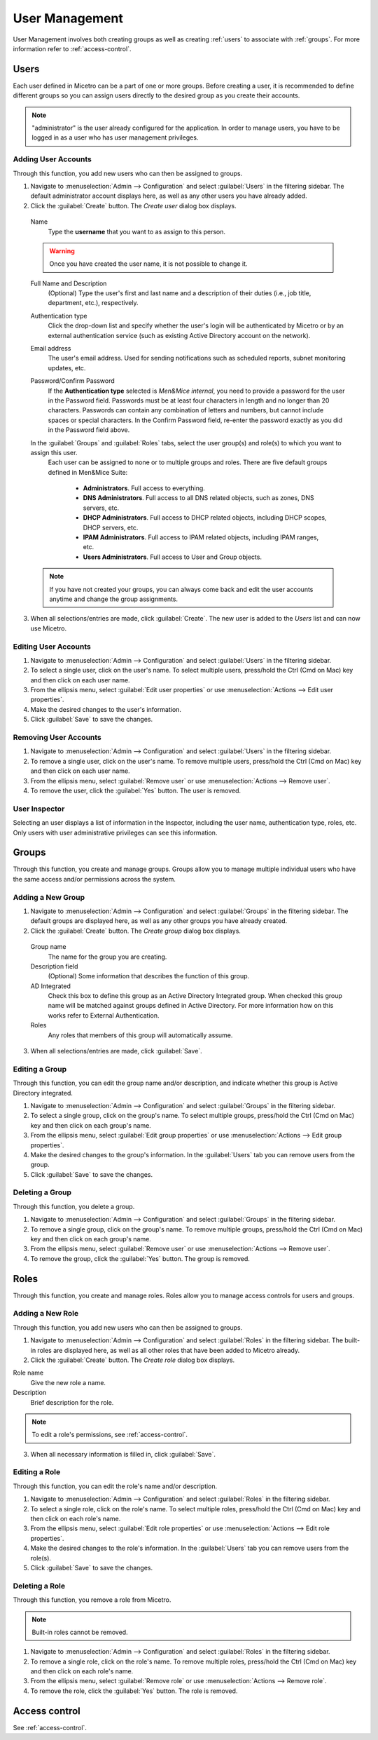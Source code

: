 .. _webapp-user-management:

User Management
***************

User Management involves both creating groups as well as creating :ref:`users` to associate with :ref:`groups`. For more information refer to :ref:`access-control`.

.. image:: ../../images/admin-user-management.png
  :width: 80%
  :align: center

.. _users:

Users
=====

Each user defined in Micetro can be a part of one or more groups. Before creating a user, it is recommended to define different groups so you can assign users directly to the desired group as you create their accounts.

.. note::
  "administrator" is the user already configured for the application. In order to manage users, you have to be logged in as a user who has user management privileges.

Adding User Accounts
--------------------

Through this function, you add new users who can then be assigned to groups.

1. Navigate to :menuselection:`Admin --> Configuration` and select :guilabel:`Users` in the filtering sidebar. The default administrator account displays here, as well as any other users you have already added.

2. Click the :guilabel:`Create` button. The *Create user* dialog box displays.

  Name
    Type the **username** that you want to as assign to this person.

  .. warning::
    Once you have created the user name, it is not possible to change it.

  Full Name and Description
    (Optional) Type the user's first and last name and a description of their duties (i.e., job title, department, etc.), respectively.

  Authentication type
    Click the drop-down list and specify whether the user's login will be authenticated by Micetro or by an external authentication service (such as existing Active Directory account on the network).

  Email address
    The user's email address. Used for sending notifications such as scheduled reports, subnet monitoring updates, etc.

  Password/Confirm Password
    If the **Authentication type** selected is *Men&Mice internal*, you need to provide a password for the user in the Password field. Passwords must be at least four characters in length and no longer than 20 characters. Passwords can contain any combination of letters and numbers, but cannot include spaces or special characters. In the Confirm Password field, re-enter the password exactly as you did in the Password field above.

  In the :guilabel:`Groups` and :guilabel:`Roles` tabs, select the user group(s) and role(s) to which you want to assign this user.
    Each user can be assigned to none or to multiple groups and roles. There are five default groups defined in Men&Mice Suite:

      * **Administrators**. Full access to everything.
      * **DNS Administrators**. Full access to all DNS related objects, such as zones, DNS servers, etc.
      * **DHCP Administrators**. Full access to DHCP related objects, including DHCP scopes, DHCP servers, etc.
      * **IPAM Administrators**. Full access to IPAM related objects, including IPAM ranges, etc.
      * **Users Administrators**. Full access to User and Group objects.

  .. note::
    If you have not created your groups, you can always come back and edit the user accounts anytime and change the group assignments.

3. When all selections/entries are made, click :guilabel:`Create`. The new user is added to the *Users* list and can now use Micetro.

Editing User Accounts
---------------------

1. Navigate to :menuselection:`Admin --> Configuration` and select :guilabel:`Users` in the filtering sidebar.

2. To select a single user, click on the user's name. To select multiple users, press/hold the Ctrl (Cmd on Mac) key and then click on each user name.

3. From the ellipsis menu, select :guilabel:`Edit user properties` or use :menuselection:`Actions --> Edit user properties`.

4. Make the desired changes to the user's information.

5. Click :guilabel:`Save` to save the changes.

Removing User Accounts
----------------------

1. Navigate to :menuselection:`Admin --> Configuration` and select :guilabel:`Users` in the filtering sidebar.

2. To remove a single user, click on the user's name. To remove multiple users, press/hold the Ctrl (Cmd on Mac) key and then click on each user name.

3. From the ellipsis menu, select :guilabel:`Remove user` or use :menuselection:`Actions --> Remove user`.

4. To remove the user, click the :guilabel:`Yes` button. The user is removed.

User Inspector
--------------

Selecting an user displays a list of information in the Inspector, including the user name, authentication type, roles, etc. Only users with user administrative privileges can see this information.

.. _groups:

Groups
======

Through this function, you create and manage groups. Groups allow you to manage multiple individual users who have the same access and/or permissions across the system.

Adding a New Group
------------------

1. Navigate to :menuselection:`Admin --> Configuration` and select :guilabel:`Groups` in the filtering sidebar. The default groups are displayed here, as well as any other groups you have already created.

2. Click the :guilabel:`Create` button. The *Create group* dialog box displays.

  Group name
    The name for the group you are creating.

  Description field
    (Optional) Some information that describes the function of this group.

  AD Integrated
    Check this box to define this group as an Active Directory Integrated group. When checked this group name will be matched against groups defined in Active Directory. For more information how on this works refer to External Authentication.

  Roles
    Any roles that members of this group will automatically assume.

.. image:: ../../images/admin-new-group.png
  :width: 60%
  :align: center

3. When all selections/entries are made, click :guilabel:`Save`.

Editing a Group
---------------

Through this function, you can edit the group name and/or description, and indicate whether this group is Active Directory integrated.

1. Navigate to :menuselection:`Admin --> Configuration` and select :guilabel:`Groups` in the filtering sidebar.

2. To select a single group, click on the group's name. To select multiple groups, press/hold the Ctrl (Cmd on Mac) key and then click on each group's name.

3. From the ellipsis menu, select :guilabel:`Edit group properties` or use :menuselection:`Actions --> Edit group properties`.

4. Make the desired changes to the group's information. In the :guilabel:`Users` tab you can remove users from the group.

5. Click :guilabel:`Save` to save the changes.

Deleting a Group
----------------

Through this function, you delete a group.

1. Navigate to :menuselection:`Admin --> Configuration` and select :guilabel:`Groups` in the filtering sidebar.

2. To remove a single group, click on the group's name. To remove multiple groups, press/hold the Ctrl (Cmd on Mac) key and then click on each group's name.

3. From the ellipsis menu, select :guilabel:`Remove user` or use :menuselection:`Actions --> Remove user`.

4. To remove the group, click the :guilabel:`Yes` button. The group is removed.

Roles
=====

Through this function, you create and manage roles. Roles allow you to manage access controls for users and groups.

Adding a New Role
-----------------

Through this function, you add new users who can then be assigned to groups.

1. Navigate to :menuselection:`Admin --> Configuration` and select :guilabel:`Roles` in the filtering sidebar. The built-in roles are displayed here, as well as all other roles that have been added to Micetro already.

2. Click the :guilabel:`Create` button. The *Create role* dialog box displays.

.. image:: ../../images/admin-new-role.png
  :width: 60%
  :align: center

Role name
  Give the new role a name.

Description
  Brief description for the role.

.. note::
  To edit a role's permissions, see :ref:`access-control`.

3. When all necessary information is filled in, click :guilabel:`Save`.

Editing a Role
---------------

Through this function, you can edit the role's name and/or description.

1. Navigate to :menuselection:`Admin --> Configuration` and select :guilabel:`Roles` in the filtering sidebar.

2. To select a single role, click on the role's name. To select multiple roles, press/hold the Ctrl (Cmd on Mac) key and then click on each role's name.

3. From the ellipsis menu, select :guilabel:`Edit role properties` or use :menuselection:`Actions --> Edit role properties`.

4. Make the desired changes to the role's information. In the :guilabel:`Users` tab you can remove users from the role(s).

5. Click :guilabel:`Save` to save the changes.

Deleting a Role
---------------

Through this function, you remove a role from Micetro.

.. note::
  Built-in roles cannot be removed.

1. Navigate to :menuselection:`Admin --> Configuration` and select :guilabel:`Roles` in the filtering sidebar.

2. To remove a single role, click on the role's name. To remove multiple roles, press/hold the Ctrl (Cmd on Mac) key and then click on each role's name.

3. From the ellipsis menu, select :guilabel:`Remove role` or use :menuselection:`Actions --> Remove role`.

4. To remove the role, click the :guilabel:`Yes` button. The role is removed.

Access control
==============

See :ref:`access-control`.
